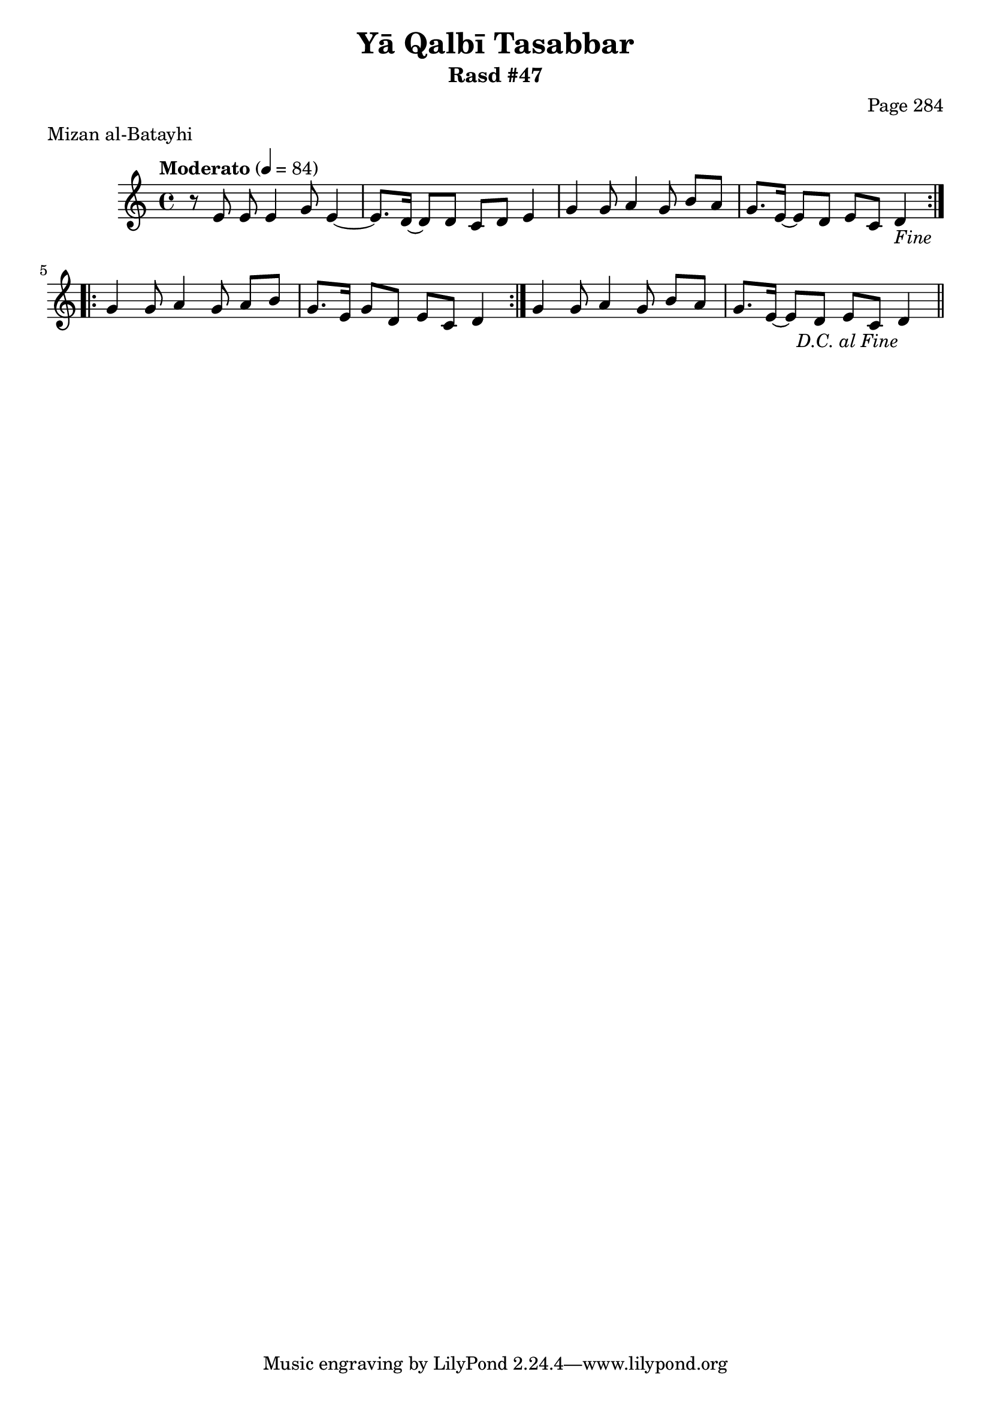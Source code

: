 \version "2.18.2"

\header {
	title = "Yā Qalbī Tasabbar"
	subtitle = "Rasd #47"
	composer = "Page 284"
	meter = "Mizan al-Batayhi"
}

% VARIABLES

db = \bar "!"
dc = \markup { \right-align { \italic { "D.C. al Fine" } } }
ds = \markup { \right-align { \italic { "D.S. al Fine" } } }
dsalcoda = \markup { \right-align { \italic { "D.S. al Coda" } } }
fine = \markup { \italic { "Fine" } }
incomplete = \markup { \right-align "Incomplete: missing pages in scan. Following number is likely also missing" }
continue = \markup { \right-align "Continue..." }
segno = \markup { \musicglyph #"scripts.segno" }
coda = \markup { \musicglyph #"scripts.coda" }
error = \markup { { "Wrong number of beats in score" } }
repeaterror = \markup { { "Score appears to be missing repeat" } }
accidentalerror = \markup { { "Unclear accidentals" } }


% TRANSCRIPTION

\relative d' {
	\clef "treble"
	\key c \major
	\time 4/4
		\set Timing.beamExceptions = #'()
		\set Timing.baseMoment = #(ly:make-moment 1/4)
		\set Timing.beatStructure = #'(1 1 1 1)
	\tempo "Moderato" 4 = 84

	\repeat volta 2 {
		r8 e e e4 g8 e4~ |
		e8. d16~ d8 d c d e4 |
		g4 g8 a4 g8 b a |
		g8. e16~ e8 d e c d4-\fine |
	}

	\repeat volta 2 {
		g4 g8 a4 g8 a b |
		g8. e16~ g8 d e c d4 |
	}

	g4 g8 a4 g8 b a |
	g8. e16~ e8 d e c d4-\dc \bar "||"

}
